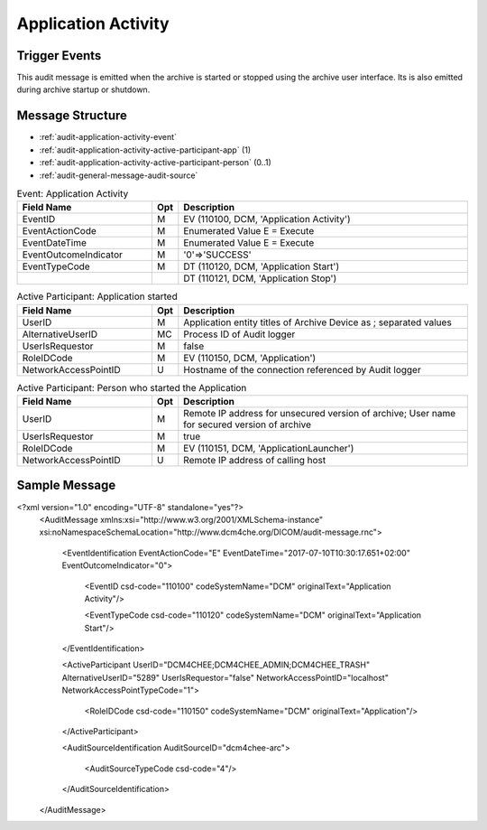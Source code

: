 Application Activity
====================

Trigger Events
--------------
This audit message is emitted when the archive is started or stopped using the archive user interface. Its is also
emitted during archive startup or shutdown.

Message Structure
-----------------

- :ref:`audit-application-activity-event`
- :ref:`audit-application-activity-active-participant-app` (1)
- :ref:`audit-application-activity-active-participant-person` (0..1)
- :ref:`audit-general-message-audit-source`

.. csv-table:: Event: Application Activity
   :name: audit-application-activity-event
   :widths: 30, 5, 65
   :header: "Field Name", "Opt", "Description"

         "EventID", "M", "EV (110100, DCM, 'Application Activity')"
         "EventActionCode", "M", "Enumerated Value E = Execute"
         "EventDateTime", "M", "Enumerated Value E = Execute"
         "EventOutcomeIndicator", "M", "'0'⇒'SUCCESS'"
         "EventTypeCode", "M", "DT (110120, DCM, 'Application Start')"
         "", "", "DT (110121, DCM, 'Application Stop')"

.. csv-table:: Active Participant: Application started
   :name: audit-application-activity-active-participant-app
   :widths: 30, 5, 65
   :header: "Field Name", "Opt", "Description"

         "UserID", "M", "Application entity titles of Archive Device as ; separated values"
         "AlternativeUserID", "MC", "Process ID of Audit logger"
         "UserIsRequestor", "M", "false"
         "RoleIDCode", "M", "EV (110150, DCM, 'Application')"
         "NetworkAccessPointID", "U", "Hostname of the connection referenced by Audit logger"

.. csv-table:: Active Participant: Person who started the Application
   :name: audit-application-activity-active-participant-person
   :widths: 30, 5, 65
   :header: "Field Name", "Opt", "Description"

         "UserID", "M", "Remote IP address for unsecured version of archive; User name for secured version of archive"
         "UserIsRequestor", "M", "true"
         "RoleIDCode", "M", "EV (110151, DCM, 'ApplicationLauncher')"
         "NetworkAccessPointID", "U", "Remote IP address of calling host"

Sample Message
--------------

<?xml version="1.0" encoding="UTF-8" standalone="yes"?>
    <AuditMessage xmlns:xsi="http://www.w3.org/2001/XMLSchema-instance" xsi:noNamespaceSchemaLocation="http://www.dcm4che.org/DICOM/audit-message.rnc">

        <EventIdentification EventActionCode="E" EventDateTime="2017-07-10T10:30:17.651+02:00" EventOutcomeIndicator="0">

            <EventID csd-code="110100" codeSystemName="DCM" originalText="Application Activity"/>

            <EventTypeCode csd-code="110120" codeSystemName="DCM" originalText="Application Start"/>

        </EventIdentification>

        <ActiveParticipant UserID="DCM4CHEE;DCM4CHEE_ADMIN;DCM4CHEE_TRASH" AlternativeUserID="5289" UserIsRequestor="false" NetworkAccessPointID="localhost" NetworkAccessPointTypeCode="1">

            <RoleIDCode csd-code="110150" codeSystemName="DCM" originalText="Application"/>

        </ActiveParticipant>

        <AuditSourceIdentification AuditSourceID="dcm4chee-arc">

            <AuditSourceTypeCode csd-code="4"/>

        </AuditSourceIdentification>

    </AuditMessage>

